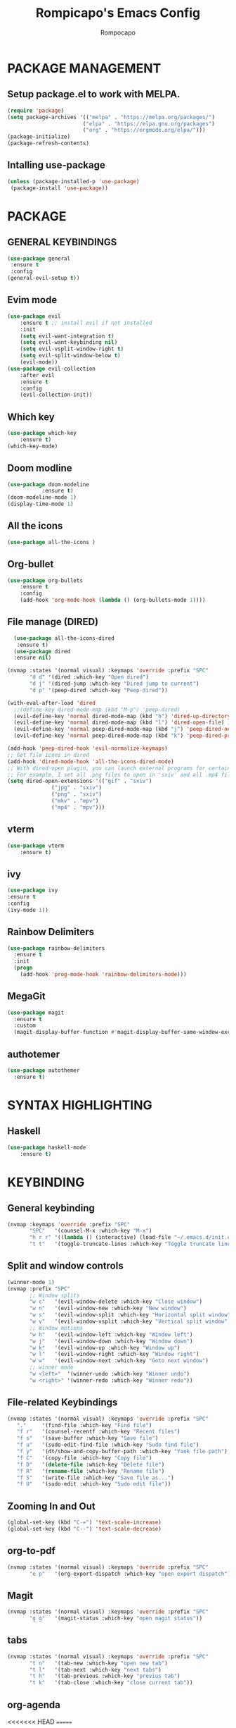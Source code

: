 #+TITLE: Rompicapo's Emacs Config
#+AUTHOR: Rompocapo
* PACKAGE MANAGEMENT
** Setup package.el to work with MELPA.
   #+begin_src emacs-lisp
   (require 'package)
   (setq package-archives '(("melpa" . "https://melpa.org/packages/")
                           ("elpa" . "https://elpa.gnu.org/packages")
                           ("org" . "https://orgmode.org/elpa/")))
   (package-initialize)
   (package-refresh-contents)
   #+end_src
** Intalling use-package
  #+begin_src emacs-lisp
    (unless (package-installed-p 'use-package)
     (package-install 'use-package))
  #+end_src
* PACKAGE
** GENERAL KEYBINDINGS
   #+begin_src emacs-lisp
     (use-package general
	  :ensure t
	  :config
     (general-evil-setup t))
   #+end_src
** Evim mode
    #+begin_src emacs-lisp
    (use-package evil
        :ensure t ;; install evil if not installed
        :init 
        (setq evil-want-integration t)
        (setq evil-want-keybinding nil)
        (setq evil-vsplit-window-right t)
        (setq evil-split-window-below t)
        (evil-mode))
    (use-package evil-collection
        :after evil
        :ensure t
        :config 
        (evil-collection-init))
    #+end_src
** Which key
   #+begin_src emacs-lisp
     (use-package which-key
         :ensure t)
     (which-key-mode)
   #+end_src
** Doom modline
   #+begin_src emacs-lisp
   (use-package doom-modeline
              :ensure t)
   (doom-modeline-mode 1)
   (display-time-mode 1)
   #+end_src
** All the icons
#+begin_src emacs-lisp
  (use-package all-the-icons )
#+end_src

** Org-bullet
   #+begin_src emacs-lisp
   (use-package org-bullets
       :ensure t
       :config
       (add-hook 'org-mode-hook (lambda () (org-bullets-mode 1))))
   #+end_src 
** File manage (DIRED) 
#+begin_src emacs-lisp
    (use-package all-the-icons-dired
     :ensure t)
    (use-package dired
    :ensure nil)

  (nvmap :states '(normal visual) :keymaps 'override :prefix "SPC"
		 "d d" '(dired :which-key "Open dired")
		 "d j" '(dired-jump :which-key "Dired jump to current")
		 "d p" '(peep-dired :which-key "Peep-dired"))

  (with-eval-after-load 'dired
    ;;(define-key dired-mode-map (kbd "M-p") 'peep-dired)
    (evil-define-key 'normal dired-mode-map (kbd "h") 'dired-up-directory)
    (evil-define-key 'normal dired-mode-map (kbd "l") 'dired-open-file) ; use dired-find-file instead if not using dired-open package
    (evil-define-key 'normal peep-dired-mode-map (kbd "j") 'peep-dired-next-file)
    (evil-define-key 'normal peep-dired-mode-map (kbd "k") 'peep-dired-prev-file))

  (add-hook 'peep-dired-hook 'evil-normalize-keymaps)
  ;; Get file icons in dired
  (add-hook 'dired-mode-hook 'all-the-icons-dired-mode)
  ;; With dired-open plugin, you can launch external programs for certain extensions
  ;; For example, I set all .png files to open in 'sxiv' and all .mp4 files to open in 'mpv'
  (setq dired-open-extensions '(("gif" . "sxiv")
				("jpg" . "sxiv")
				("png" . "sxiv")
				("mkv" . "mpv")
				("mp4" . "mpv")))
#+end_src

** vterm
#+begin_src emacs-lisp
(use-package vterm
    :ensure t)
#+end_src
** ivy
#+begin_src emacs-lisp
(use-package ivy
:ensure t
:config
(ivy-mode 1))
#+end_src
** Rainbow Delimiters
#+begin_src emacs-lisp
(use-package rainbow-delimiters
  :ensure t
  :init
  (progn
    (add-hook 'prog-mode-hook 'rainbow-delimiters-mode)))
#+end_src
** MegaGit
#+begin_src emacs-lisp
(use-package magit
  :ensure t
  :custom
  (magit-display-buffer-function #'magit-display-buffer-same-window-except-diff-v1))

#+end_src
** authotemer
#+begin_src emacs-lisp
(use-package autothemer
  :ensure t)

#+end_src

* SYNTAX HIGHLIGHTING
** Haskell
#+begin_src emacs-lisp
(use-package haskell-mode
    :ensure t)
#+end_src
* KEYBINDING
** General keybinding 
#+begin_src emacs-lisp
(nvmap :keymaps 'override :prefix "SPC"
       "SPC"   '(counsel-M-x :which-key "M-x")
       "h r r" '((lambda () (interactive) (load-file "~/.emacs.d/init.el")) :which-key "Reload emacs config")
       "t t"   '(toggle-truncate-lines :which-key "Toggle truncate lines"))
#+end_src
** Split and window controls
#+begin_src emacs-lisp
(winner-mode 1)
(nvmap :prefix "SPC"
       ;; Window splits
       "w c"   '(evil-window-delete :which-key "Close window")
       "w n"   '(evil-window-new :which-key "New window")
       "w s"   '(evil-window-split :which-key "Horizontal split window")
       "w v"   '(evil-window-vsplit :which-key "Vertical split window")
       ;; Window motions
       "w h"   '(evil-window-left :which-key "Window left")
       "w j"   '(evil-window-down :which-key "Window down")
       "w k"   '(evil-window-up :which-key "Window up")
       "w l"   '(evil-window-right :which-key "Window right")
       "w w"   '(evil-window-next :which-key "Goto next window")
       ;; winner mode
       "w <left>"  '(winner-undo :which-key "Winner undo")
       "w <right>" '(winner-redo :which-key "Winner redo"))
#+end_src
** File-related Keybindings
#+begin_src emacs-lisp
  (nvmap :states '(normal visual) :keymaps 'override :prefix "SPC"
	 "."     '(find-file :which-key "Find file")
	 "f r"   '(counsel-recentf :which-key "Recent files")
	 "f s"   '(save-buffer :which-key "Save file")
	 "f u"   '(sudo-edit-find-file :which-key "Sudo find file")
	 "f y"   '(dt/show-and-copy-buffer-path :which-key "Yank file path")
	 "f C"   '(copy-file :which-key "Copy file")
	 "f D"   '(delete-file :which-key "Delete file")
	 "f R"   '(rename-file :which-key "Rename file")
	 "f S"   '(write-file :which-key "Save file as...")
	 "f U"   '(sudo-edit :which-key "Sudo edit file"))
#+end_src
** Zooming In and Out
   #+begin_src emacs-lisp
(global-set-key (kbd "C-=") 'text-scale-increase)
(global-set-key (kbd "C--") 'text-scale-decrease)
   #+end_src
** org-to-pdf
#+begin_src emacs-lisp
(nvmap :states '(normal visual) :keymaps 'override :prefix "SPC"
       "e p"   '(org-export-dispatch :which-key "open export dispatch"))
#+end_src
** Magit
#+begin_src emacs-lisp
(nvmap :states '(normal visual) :keymaps 'override :prefix "SPC"
       "g g"   '(magit-status :which-key "open magit status"))
#+end_src
** tabs
#+begin_src emacs-lisp
(nvmap :states '(normal visual) :keymaps 'override :prefix "SPC"
       "t n"   '(tab-new :which-key "open new tab")
       "t l"   '(tab-next :which-key "next tabs")
       "t h"   '(tab-previous :which-key "previus tab")
       "t k"   '(tab-close :which-key "close current tab"))
#+end_src
** org-agenda
<<<<<<< HEAD
=======
#+begin_src emacs-lisp
(nvmap :states '(normal visual) :keymaps 'override :prefix "SPC"
       "o a"   '(org-agenda :which-key "close current tab")
       "a t"   '(org-todo-list :which-key "close current tab"))
#+end_src

>>>>>>> b6d72ac (adding custom script for emacs)
** docVewe
#+begin_src emacs-lisp
(nvmap :states '(normal visual) :keymaps 'override :prefix "SPC"
       "p h"   '(doc-view-previous-page :which-key "open new tab")
       "p l"   '(doc-view-next-page :which-key "close current tab"))
#+end_src
* THEME
  #+begin_src emacs-lisp
  (use-package doom-themes
     :ensure t)
  (setq doom-themes-enable-bold t
        doom-themes-enable-italic t)
  (load-theme 'doom-one t) 
  #+end_src 

* FONTS
  #+begin_src emacs-lisp
    (set-face-attribute 'default nil
	    :font "Mononoki Nerd Font 12"
	    :weight 'medium)
    (set-face-attribute 'variable-pitch nil
	    :font "Ubuntu Nerd Font 12"
	    :weight 'medium)
    (set-face-attribute 'fixed-pitch nil
	    :font "Mononoki Nerd Font 12"
	    :weight 'medium)
    (add-to-list 'default-frame-alist '(font . "Mononoki Nerd Font 12"))
#+end_src

* GRAPHICAL USER INTERFACE SETTINGS
** Disable tool bar,menu and Scrollbar
  #+begin_src emacs-lisp
    (menu-bar-mode -1)
    (tool-bar-mode -1)
    (scroll-bar-mode -1)
  #+end_src

** Display line Numbers and Truncated Lines
   #+begin_src emacs-lisp
   (global-display-line-numbers-mode 1)
   (global-visual-line-mode t)
   #+end_src

** Disable numbers on some buffer
#+begin_src emacs-lisp
(dolist (mode '(term-mode-hook
                org-mode-hook
                eshell-mode-hook
                dashboard-mode-hook))
   (add-hook mode (lambda () (display-line-numbers-mode 0))))
#+end_src

* DASHBOARD
#+begin_src emacs-lisp
(use-package dashboard
  :ensure t
  :init      ;; tweak dashboard config before loading it
  (setq dashboard-set-heading-icons t)
  (setq dashboard-set-file-icons t)
  (setq dashboard-banner-logo-title "Emacs Is More Than A Text Editor!")
  (setq dashboard-startup-banner "~/.emacs.d/emacs-dash.png")  ;; use custom image as banner
  (setq dashboard-center-content t) ;; set to 't' for centered content
  (setq dashboard-items '((recents . 5)
			  (agenda . 5 )))
  :config
  (dashboard-setup-startup-hook)
  (dashboard-modify-heading-icons '((recents . "file-text")
			      (bookmarks . "book"))))
#+end_src
* ORG-AGENDA
   #+begin_src emacs-lisp
(add-hook 'org-mode-hook 'org-indent-mode)
(setq org-directory "~/Org/"
      org-agenda-files '("~/Org/agenda.org")
      org-default-notes-file (expand-file-name "notes.org" org-directory)
      org-ellipsis " ▼ "
      org-log-done 'time
      org-journal-dir "~/Org/journal/"
      org-journal-date-format "%B %d, %Y (%A) "
      org-journal-file-format "%Y-%m-%d.org"
      org-hide-emphasis-markers t)
(setq org-src-preserve-indentation nil
      org-src-tab-acts-natively t
      org-edit-src-content-indentation 0)
   #+end_src
   
* CUSTOM SCRIPT
** Term right split screen
#+begin_src emacs-lisp
(defun split-term-right()
(interactive)
(split-window-right)
(other-window -1)
(term "/bin/bash"))

(nvmap :keymaps 'override :prefix "SPC"
       "s t"   '(split-term-right :which-key "spown a term in a right spli"))
#+end_src

** Ibuffer right split screen
#+begin_src emacs-lisp
(defun split-ibuffer-right()
(interactive)
(split-window-right)
(other-window -1)
(ibuffer))

(nvmap :keymaps 'override :prefix "SPC"
       "s b"   '(split-ibuffer-right :which-key "spown a ibuffer in a right spli"))
#+end_src
** Dired right split screen
#+begin_src emacs-lisp
(defun split-dired-right()
(interactive)
(split-window-right)
(other-window -1)
(dired-jump))

(nvmap :keymaps 'override :prefix "SPC"
       "s d"   '(split-dired-right :which-key "spown a ibuffer in a right spli"))
#+end_src
** Open agenda file
#+begin_src emacs-lisp
(defun open-agenda-file()
(interactive)
(split-window-right)
(other-window -1)
(find-file "~/Org/agenda.org"))

(nvmap :keymaps 'override :prefix "SPC"
       "a f"   '(open-agenda-file :which-key "spown a ibuffer in a right spli"))

#+end_src
* EMACS SETTINGS
** Disable file Backup
#+begin_src emacs-lisp
(setq make-backup-files nil)
#+end_src
